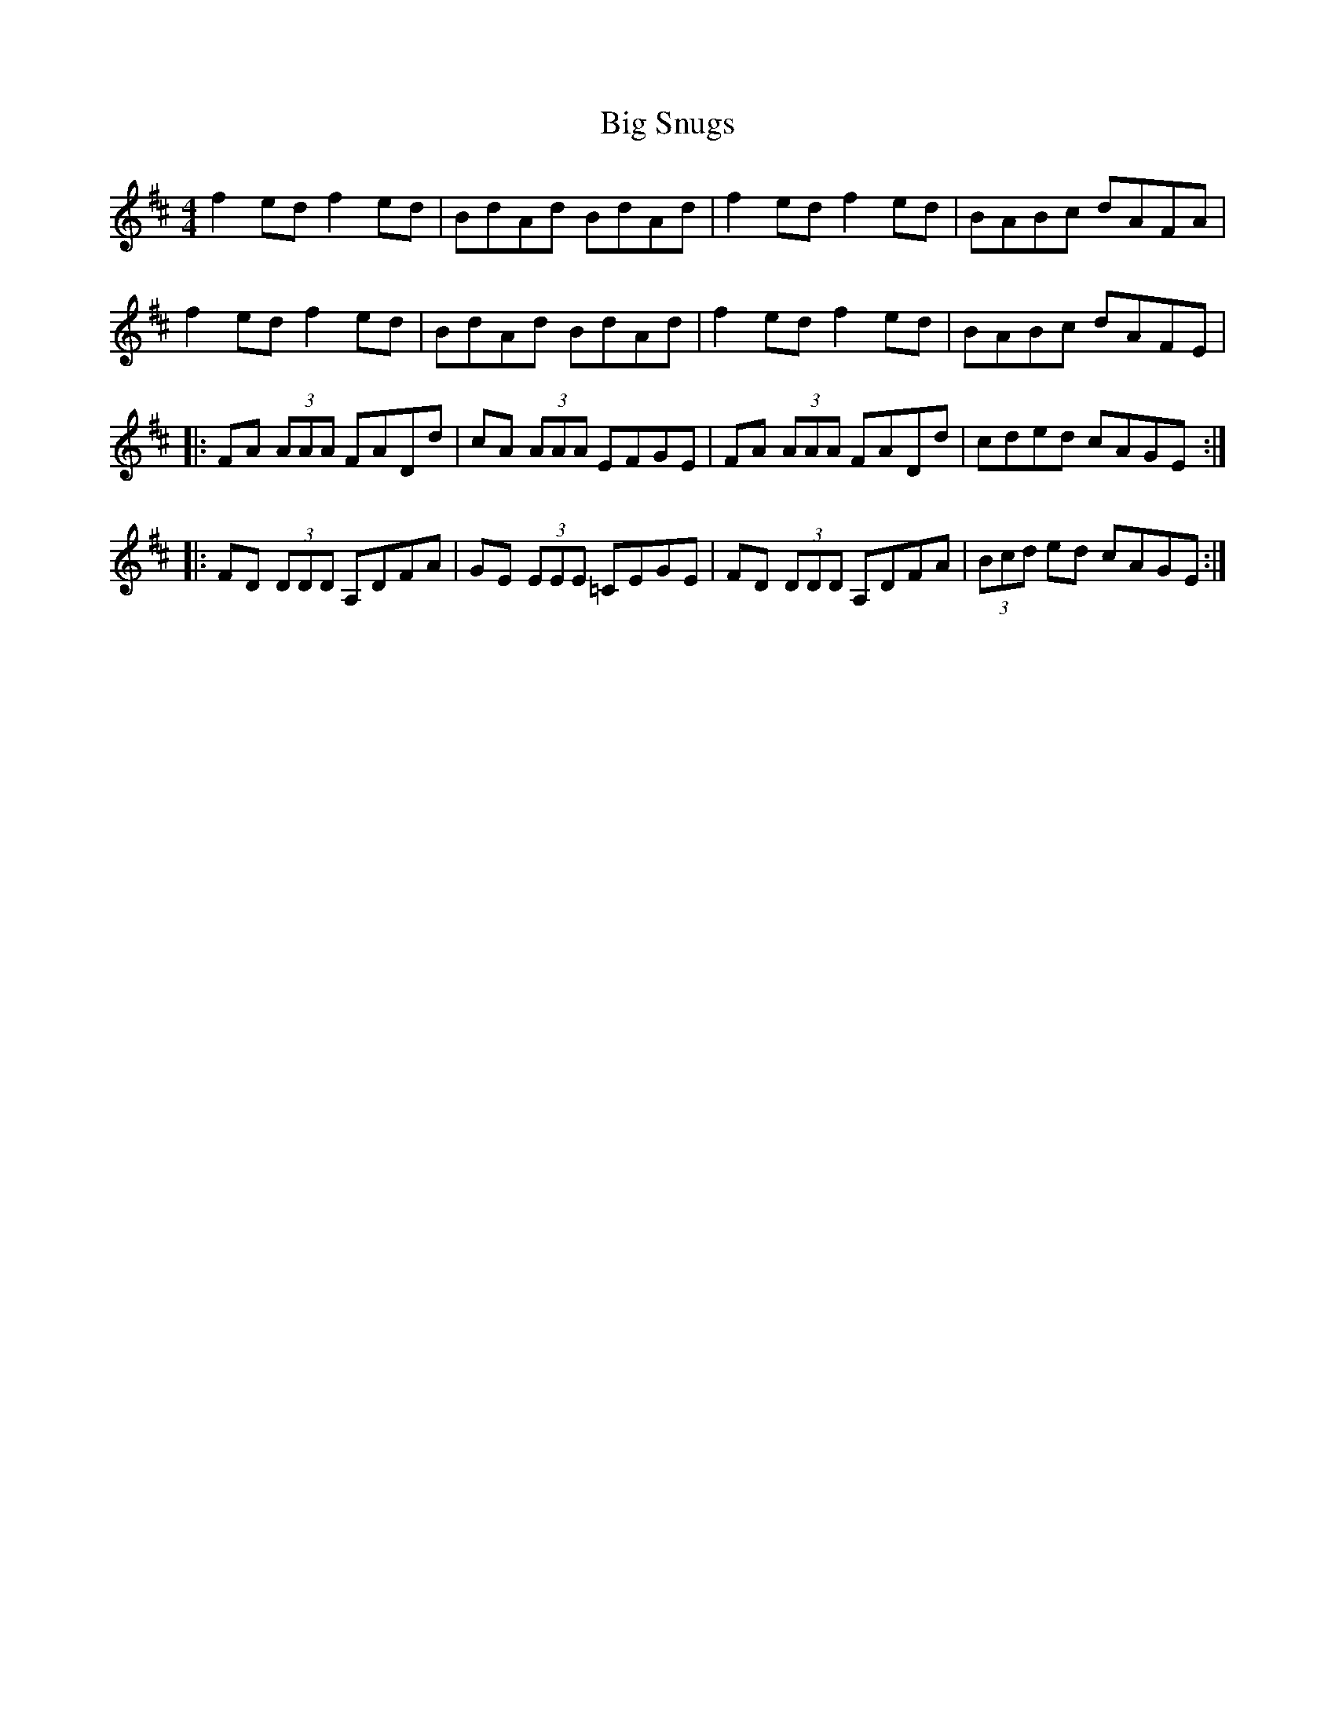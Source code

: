 X: 3572
T: Big Snugs
R: reel
M: 4/4
K: Dmajor
f2 ed f2 ed|BdAd BdAd|f2 ed f2 ed|BABc dAFA|
f2 ed f2 ed|BdAd BdAd|f2 ed f2 ed|BABc dAFE|
|:FA (3AAA FADd|cA (3AAA EFGE|FA (3AAA FADd|cded cAGE:|
|:FD (3DDD A,DFA|GE (3EEE =CEGE|FD (3DDD A,DFA|(3Bcd ed cAGE:|

